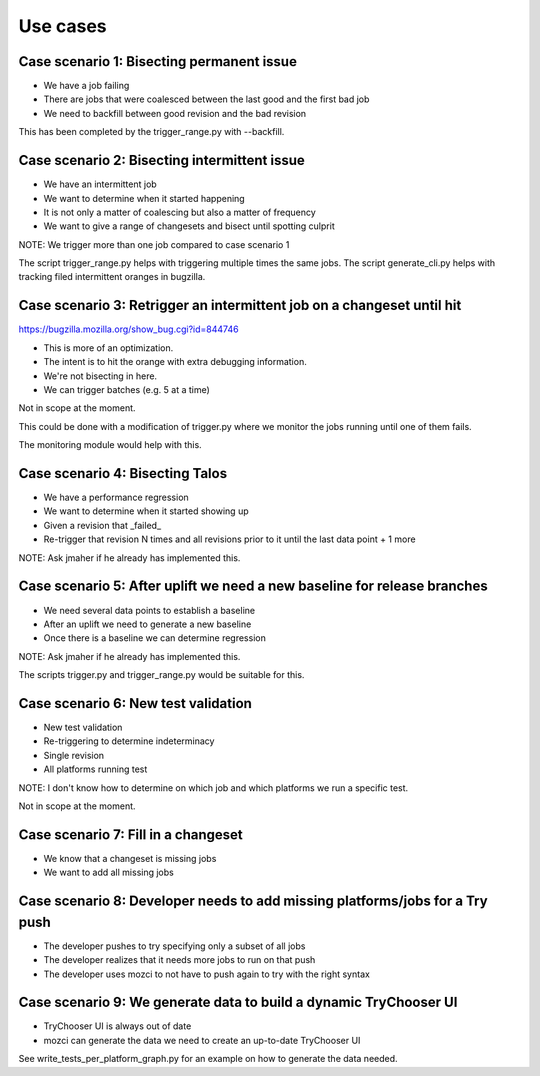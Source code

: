 Use cases
=========

Case scenario 1: Bisecting permanent issue
^^^^^^^^^^^^^^^^^^^^^^^^^^^^^^^^^^^^^^^^^^
* We have a job failing
* There are jobs that were coalesced between the last good and the first bad job
* We need to backfill between good revision and the bad revision

This has been completed by the trigger_range.py with --backfill.

Case scenario 2: Bisecting intermittent issue
^^^^^^^^^^^^^^^^^^^^^^^^^^^^^^^^^^^^^^^^^^^^^
* We have an intermittent job
* We want to determine when it started happening
* It is not only a matter of coalescing but also a matter of frequency
* We want to give a range of changesets and bisect until spotting culprit

NOTE: We trigger more than one job compared to case scenario 1

The script trigger_range.py helps with triggering multiple times the same jobs.
The script generate_cli.py helps with tracking filed intermittent oranges in bugzilla.

Case scenario 3: Retrigger an intermittent job on a changeset until hit
^^^^^^^^^^^^^^^^^^^^^^^^^^^^^^^^^^^^^^^^^^^^^^^^^^^^^^^^^^^^^^^^^^^^^^^
https://bugzilla.mozilla.org/show_bug.cgi?id=844746

* This is more of an optimization.
* The intent is to hit the orange with extra debugging information.
* We're not bisecting in here.
* We can trigger batches (e.g. 5 at a time)

Not in scope at the moment.

This could be done with a modification of trigger.py where we monitor the jobs
running until one of them fails.

The monitoring module would help with this.

Case scenario 4: Bisecting Talos
^^^^^^^^^^^^^^^^^^^^^^^^^^^^^^^^
* We have a performance regression
* We want to determine when it started showing up
* Given a revision that _failed_
* Re-trigger that revision N times and all revisions prior to it until the last data point + 1 more

NOTE: Ask jmaher if he already has implemented this.

Case scenario 5: After uplift we need a new baseline for release branches
^^^^^^^^^^^^^^^^^^^^^^^^^^^^^^^^^^^^^^^^^^^^^^^^^^^^^^^^^^^^^^^^^^^^^^^^^
* We need several data points to establish a baseline
* After an uplift we need to generate a new baseline
* Once there is a baseline we can determine regression

NOTE: Ask jmaher if he already has implemented this.

The scripts trigger.py and trigger_range.py would be suitable for this.

Case scenario 6: New test validation
^^^^^^^^^^^^^^^^^^^^^^^^^^^^^^^^^^^^
* New test validation
* Re-triggering to determine indeterminacy
* Single revision
* All platforms running test

NOTE: I don't know how to determine on which job and which platforms we run a specific test.

Not in scope at the moment.

Case scenario 7: Fill in a changeset
^^^^^^^^^^^^^^^^^^^^^^^^^^^^^^^^^^^^
* We know that a changeset is missing jobs
* We want to add all missing jobs

Case scenario 8: Developer needs to add missing platforms/jobs for a Try push
^^^^^^^^^^^^^^^^^^^^^^^^^^^^^^^^^^^^^^^^^^^^^^^^^^^^^^^^^^^^^^^^^^^^^^^^^^^^^
* The developer pushes to try specifying only a subset of all jobs
* The developer realizes that it needs more jobs to run on that push
* The developer uses mozci to not have to push again to try with the right syntax

Case scenario 9: We generate data to build a dynamic TryChooser UI
^^^^^^^^^^^^^^^^^^^^^^^^^^^^^^^^^^^^^^^^^^^^^^^^^^^^^^^^^^^^^^^^^^
* TryChooser UI is always out of date
* mozci can generate the data we need to create an up-to-date TryChooser UI

See write_tests_per_platform_graph.py for an example on how to generate the data needed.
